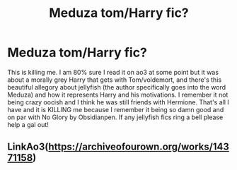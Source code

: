 #+TITLE: Meduza tom/Harry fic?

* Meduza tom/Harry fic?
:PROPERTIES:
:Author: fullmetaldick
:Score: 1
:DateUnix: 1617494531.0
:DateShort: 2021-Apr-04
:FlairText: What's That Fic?
:END:
This is killing me. I am 80% sure I read it on ao3 at some point but it was about a morally grey Harry that gets with Tom/voldemort, and there's this beautiful allegory about jellyfish (the author specifically goes into the word Meduza) and how it represents Harry and his motivations. I remember it not being crazy oocish and I think he was still friends with Hermione. That's all I have and it is KILLING me because I remember it being so damn good and on par with No Glory by Obsidianpen. If any jellyfish fics ring a bell please help a gal out!


** LinkAo3([[https://archiveofourown.org/works/14371158]])
:PROPERTIES:
:Author: Toggafasi
:Score: 3
:DateUnix: 1617494957.0
:DateShort: 2021-Apr-04
:END:
